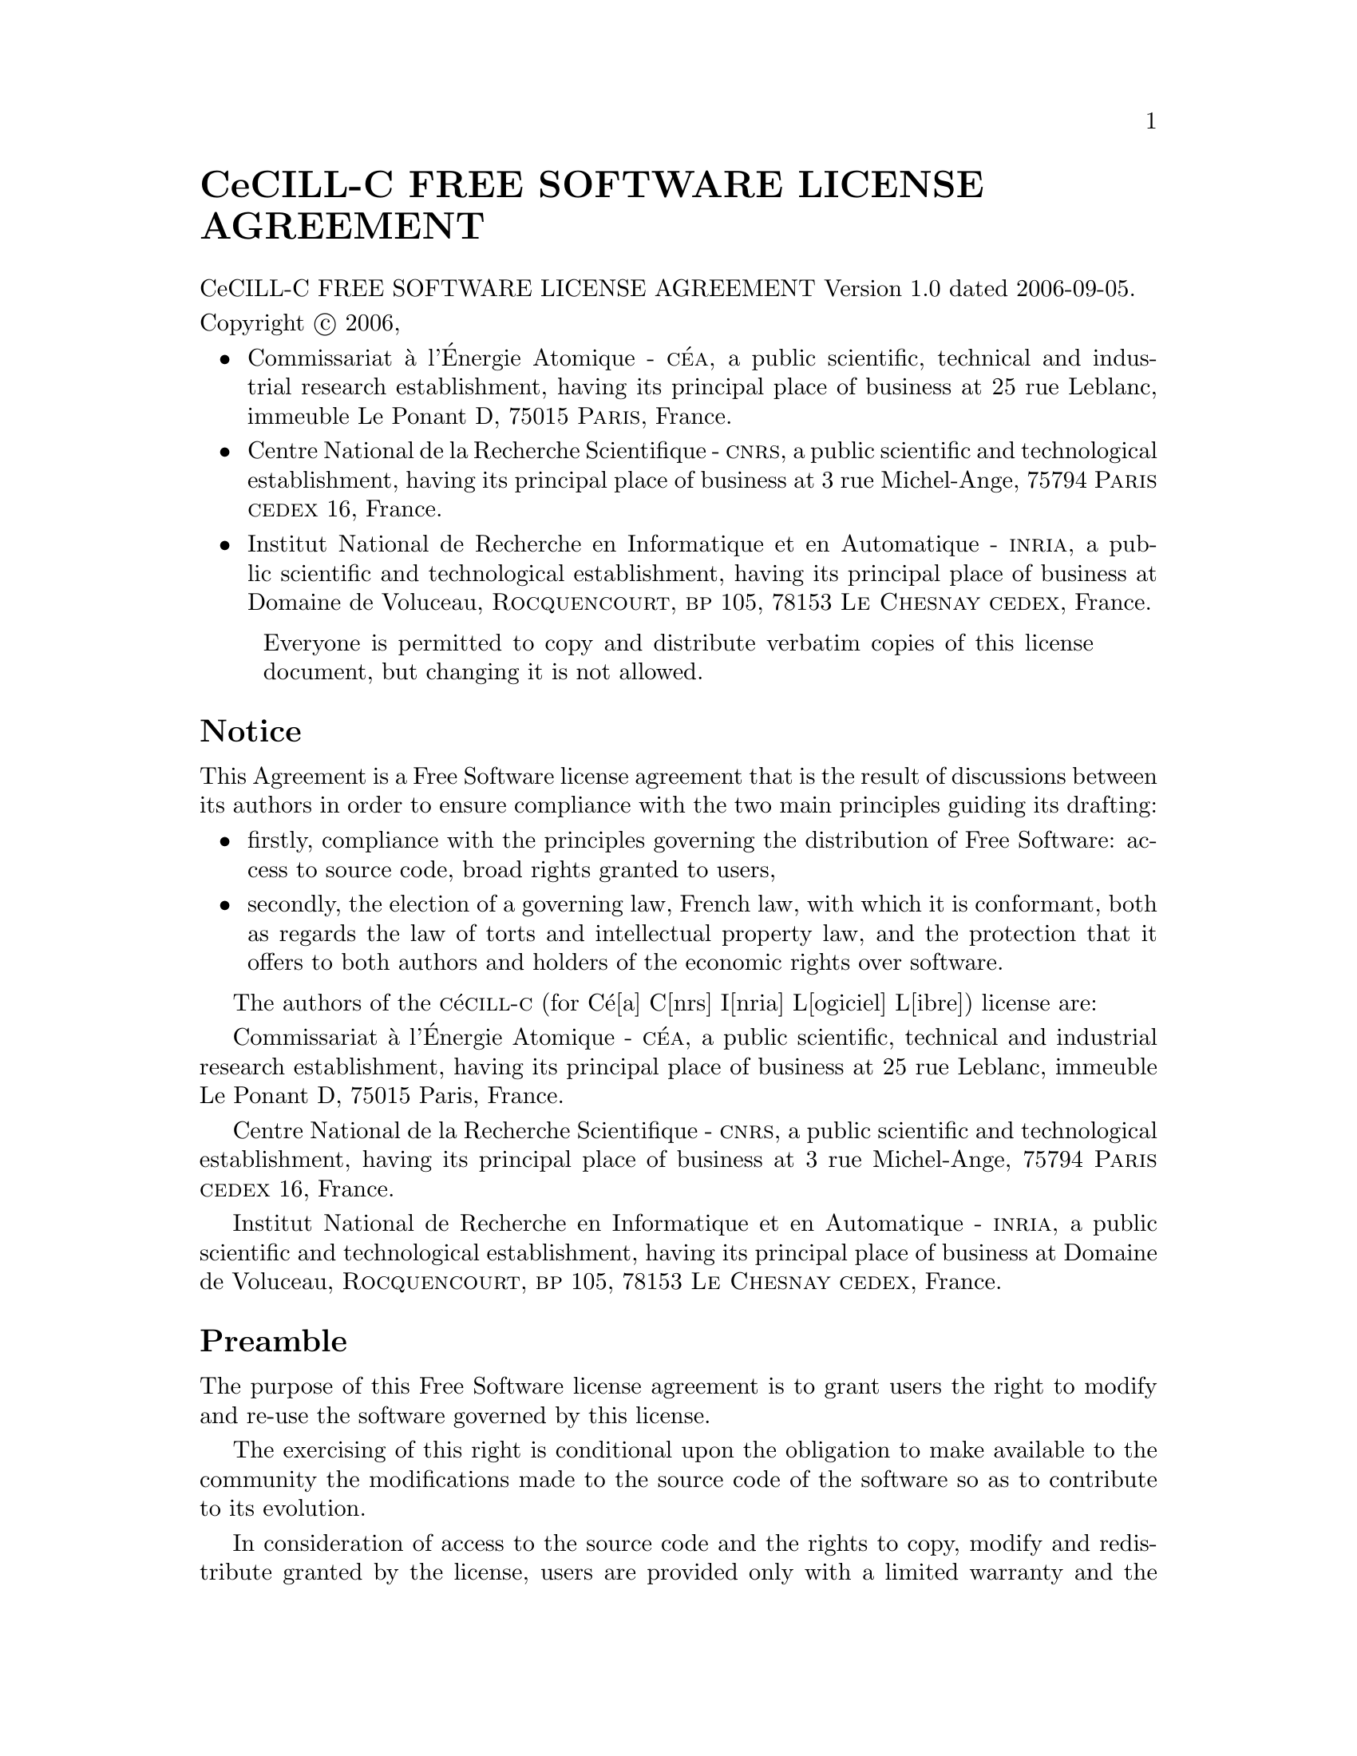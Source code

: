 @setfilename CeCILL-C.info
@documentencoding UTF-8

@unnumbered CeCILL-C FREE SOFTWARE LICENSE AGREEMENT

@copying
CeCILL-C FREE SOFTWARE LICENSE AGREEMENT Version 1.0 dated 2006-09-05.

Copyright @copyright{} 2006,

@itemize
@item
Commissariat @`a l'@'Energie Atomique - @sc{c@'ea}, a public scientific, technical
and industrial research establishment, having its principal place of
business at 25 rue Leblanc, immeuble Le Ponant D, 75015 @sc{Paris}, France.

@item
Centre National de la Recherche Scientifique - @sc{cnrs}, a public scientific
and technological establishment, having its principal place of business
at 3 rue Michel-Ange, 75794 @sc{Paris} @sc{cedex} 16, France.

@item
Institut National de Recherche en Informatique et en Automatique -
@sc{inria}, a public scientific and technological establishment, having its
principal place of business at Domaine de Voluceau, @sc{Rocquencourt},
@sc{bp} 105, 78153 @sc{Le Chesnay} @sc{cedex}, France.

@end itemize

@quotation
Everyone is permitted to copy and distribute verbatim copies
of this license document, but changing it is not allowed.
@end quotation

@end copying
@ifnotinfo
@insertcopying
@end ifnotinfo
@unnumberedsec Notice

This Agreement is a Free Software license agreement that is the result
of discussions between its authors in order to ensure compliance with
the two main principles guiding its drafting:

@itemize
@item
firstly, compliance with the principles governing the distribution
of Free Software: access to source code, broad rights granted to
users,
@item
secondly, the election of a governing law, French law, with which
it is conformant, both as regards the law of torts and
intellectual property law, and the protection that it offers to
both authors and holders of the economic rights over software.
@end itemize

The authors of the @sc{c}@'e@sc{cill}-@sc{c} (for C@'e[a] C[nrs] I[nria] L[ogiciel] L[ibre])
license are:

Commissariat @`a l'@'Energie Atomique - @sc{c@'ea}, a public scientific, technical
and industrial research establishment, having its principal place of
business at 25 rue Leblanc, immeuble Le Ponant D, 75015 Paris, France.

Centre National de la Recherche Scientifique - @sc{cnrs}, a public scientific
and technological establishment, having its principal place of business
at 3 rue Michel-Ange, 75794 @sc{Paris} @sc{cedex} 16, France.

Institut National de Recherche en Informatique et en Automatique -
@sc{inria}, a public scientific and technological establishment, having its
principal place of business at Domaine de Voluceau, @sc{Rocquencourt},
@sc{bp} 105, 78153 @sc{Le Chesnay} @sc{cedex}, France.

@unnumberedsec Preamble

The purpose of this Free Software license agreement is to grant users
the right to modify and re-use the software governed by this license.

The exercising of this right is conditional upon the obligation to make
available to the community the modifications made to the source code of
the software so as to contribute to its evolution.

In consideration of access to the source code and the rights to copy,
modify and redistribute granted by the license, users are provided only
with a limited warranty and the software's author, the holder of the
economic rights, and the successive licensors only have limited liability.

In this respect, the risks associated with loading, using, modifying
and/or developing or reproducing the software by the user are brought to
the user's attention, given its Free Software status, which may make it
complicated to use, with the result that its use is reserved for
developers and experienced professionals having in-depth computer
knowledge. Users are therefore encouraged to load and test the
suitability of the software as regards their requirements in conditions
enabling the security of their systems and/or data to be ensured and,
more generally, to use and operate it in the same conditions of
security. This Agreement may be freely reproduced and published,
provided it is not altered, and that no provisions are either added or
removed herefrom.

This Agreement may apply to any or all software for which the holder of
the economic rights decides to submit the use thereof to its provisions.


@unnumberedsec Article 1 - DEFINITIONS

For the purpose of this Agreement, when the following expressions
commence with a capital letter, they shall have the following meaning:

@strong{Agreement:} means this license agreement, and its possible
subsequent versions and annexes.

@strong{Software:} means the software in its Object Code and/or Source Code form
and, where applicable, its documentation, "as is" when the Licensee
accepts the Agreement.

@strong{Initial Software:} means the Software in its Source Code and possibly its
Object Code form and, where applicable, its documentation, "as is" when
it is first distributed under the terms and conditions of the Agreement.

@strong{Modified Software:} means the Software modified by at least one
Integrated Contribution.

@strong{Source Code:} means all the Software's instructions and program lines to
which access is required so as to modify the Software.

@strong{Object Code:} means the binary files originating from the compilation of
the Source Code.

@strong{Holder:} means the holder(s) of the economic rights over the Initial
Software.

@strong{Licensee:} means the Software user(s) having accepted the Agreement.

@strong{Contributor:} means a Licensee having made at least one Integrated
Contribution.

@strong{Licensor:} means the Holder, or any other individual or legal entity, who
distributes the Software under the Agreement.

@strong{Integrated Contribution:} means any or all modifications, corrections,
translations, adaptations and/or new functions integrated into the
Source Code by any or all Contributors.

@strong{Related Module:} means a set of sources files including their
documentation that, without modification to the Source Code, enables
supplementary functions or services in addition to those offered
by the Software.

@strong{Derivative Software:} means any combination of the Software, modified or
not, and of a Related Module.

@strong{Parties:} mean both the Licensee and the Licensor.

These expressions may be used both in singular and plural form.


@unnumberedsec Article 2 - PURPOSE

The purpose of the Agreement is the grant by the Licensor to the
Licensee of a non-exclusive, transferable and worldwide license for the
Software as set forth in Article 5 hereinafter for the whole term of the
protection granted by the rights over said Software. 


@unnumberedsec Article 3 - ACCEPTANCE
    
@subheading 3.1
The Licensee shall be deemed as having accepted the terms and
conditions of this Agreement upon the occurrence of the first of the
following events:

@itemize @w{}
@item (i)
loading the Software by any or all means, notably, by
downloading from a remote server, or by loading from a physical
medium;

@item (ii)
the first time the Licensee exercises any of the rights
granted hereunder.
@end itemize

@subheading 3.2
One copy of the Agreement, containing a notice relating to the
characteristics of the Software, to the limited warranty, and to the
fact that its use is restricted to experienced users has been provided
to the Licensee prior to its acceptance as set forth in Article 3.1
hereinabove, and the Licensee hereby acknowledges that it has read and
understood it.

@unnumberedsec Article 4 - EFFECTIVE DATE AND TERM

@subheading 4.1 EFFECTIVE DATE

The Agreement shall become effective on the date when it is accepted by
the Licensee as set forth in Article 3.1.


@subheading 4.2 TERM

The Agreement shall remain in force for the entire legal term of
protection of the economic rights over the Software.


@unnumberedsec Article 5 - SCOPE OF RIGHTS GRANTED

The Licensor hereby grants to the Licensee, who accepts, the following
rights over the Software for any or all use, and for the term of the
Agreement, on the basis of the terms and conditions set forth hereinafter.

Besides, if the Licensor owns or comes to own one or more patents
protecting all or part of the functions of the Software or of its
components, the Licensor undertakes not to enforce the rights granted by
these patents against successive Licensees using, exploiting or
modifying the Software. If these patents are transferred, the Licensor
undertakes to have the transferees subscribe to the obligations set
forth in this paragraph.


@subheading 5.1 RIGHT OF USE

The Licensee is authorized to use the Software, without any limitation
as to its fields of application, with it being hereinafter specified
that this comprises:

@subsubheading 5.1.1
permanent or temporary reproduction of all or part of the Software
by any or all means and in any or all form.

@subsubheading 5.1.2
loading, displaying, running, or storing the Software on any or
all medium.

@subsubheading 5.1.3
entitlement to observe, study or test its operation so as to
determine the ideas and principles behind any or all constituent
elements of said Software. This shall apply when the Licensee
carries out any or all loading, displaying, running, transmission
or storage operation as regards the Software, that it is entitled
to carry out hereunder.

@subheading 5.2 RIGHT OF MODIFICATION

The right of modification includes the right to translate, adapt,
arrange, or make any or all modifications to the Software, and the right
to reproduce the resulting software. It includes, in particular, the
right to create a Derivative Software.

The Licensee is authorized to make any or all modification to the
Software provided that it includes an explicit notice that it is the
author of said modification and indicates the date of the creation thereof.

@subheading 5.3 RIGHT OF DISTRIBUTION

In particular, the right of distribution includes the right to publish,
transmit and communicate the Software to the general public on any or
all medium, and by any or all means, and the right to market, either in
consideration of a fee, or free of charge, one or more copies of the
Software by any means.

The Licensee is further authorized to distribute copies of the modified
or unmodified Software to third parties according to the terms and
conditions set forth hereinafter.


@subsubheading 5.3.1 DISTRIBUTION OF SOFTWARE WITHOUT MODIFICATION

The Licensee is authorized to distribute true copies of the Software in
Source Code or Object Code form, provided that said distribution
complies with all the provisions of the Agreement and is accompanied by:

@enumerate
@item
a copy of the Agreement,

@item
a notice relating to the limitation of both the Licensor's
warranty and liability as set forth in Articles 8 and 9,
@end enumerate

and that, in the event that only the Object Code of the Software is
redistributed, the Licensee allows effective access to the full Source
Code of the Software at a minimum during the entire period of its
distribution of the Software, it being understood that the additional
cost of acquiring the Source Code shall not exceed the cost of
transferring the data.


@subsubheading 5.3.2 DISTRIBUTION OF MODIFIED SOFTWARE


When the Licensee makes an Integrated Contribution to the Software, the
terms and conditions for the distribution of the resulting Modified
Software become subject to all the provisions of this Agreement.

The Licensee is authorized to distribute the Modified Software, in
source code or object code form, provided that said distribution
complies with all the provisions of the Agreement and is accompanied
by:

@enumerate
@item
a copy of the Agreement,

@item
a notice relating to the limitation of both the Licensor's
warranty and liability as set forth in Articles 8 and 9,
@end enumerate

and that, in the event that only the object code of the Modified
Software is redistributed, the Licensee allows effective access to the
full source code of the Modified Software at a minimum during the entire
period of its distribution of the Modified Software, it being understood
that the additional cost of acquiring the source code shall not exceed
the cost of transferring the data.

@subsubheading 5.3.3 DISTRIBUTION OF DERIVATIVE SOFTWARE

When the Licensee creates Derivative Software, this Derivative Software
may be distributed under a license agreement other than this Agreement,
subject to compliance with the requirement to include a notice
concerning the rights over the Software as defined in Article 6.4.
In the event the creation of the Derivative Software required modification 
of the Source Code, the Licensee undertakes that:

@enumerate
@item
the resulting Modified Software will be governed by this Agreement,

@item
the Integrated Contributions in the resulting Modified Software
will be clearly identified and documented,

@item
the Licensee will allow effective access to the source code of the
Modified Software, at a minimum during the entire period of
distribution of the Derivative Software, such that such
modifications may be carried over in a subsequent version of the
Software; it being understood that the additional cost of
purchasing the source code of the Modified Software shall not
exceed the cost of transferring the data.
@end enumerate

@subsubheading 5.3.4 COMPATIBILITY WITH THE CeCILL LICENSE

When a Modified Software contains an Integrated Contribution subject to
the @sc{c}@'e@sc{cill} license agreement, or when a Derivative Software contains a
Related Module subject to the @sc{c}@'e@sc{cill} license agreement, the provisions
set forth in the third item of Article 6.4 are optional.

@unnumberedsec Article 6 - INTELLECTUAL PROPERTY


@subheading 6.1 OVER THE INITIAL SOFTWARE

The Holder owns the economic rights over the Initial Software. Any or
all use of the Initial Software is subject to compliance with the terms
and conditions under which the Holder has elected to distribute its work
and no one shall be entitled to modify the terms and conditions for the
distribution of said Initial Software.

The Holder undertakes that the Initial Software will remain ruled at
least by this Agreement, for the duration set forth in Article 4.2.


@subheading 6.2 OVER THE INTEGRATED CONTRIBUTIONS

The Licensee who develops an Integrated Contribution is the owner of the
intellectual property rights over this Contribution as defined by
applicable law.


@subheading 6.3 OVER THE RELATED MODULES

The Licensee who develops an Related Module is the owner of the
intellectual property rights over this Related Module as defined by
applicable law and is free to choose the type of agreement that shall
govern its distribution under the conditions defined in Article 5.3.3.

@subheading 6.4 NOTICE OF RIGHTS.

The Licensee expressly undertakes:

@enumerate
@item
not to remove, or modify, in any manner, the intellectual property
notices attached to the Software;

@item
to reproduce said notices, in an identical manner, in the copies
of the Software modified or not;

@item
to ensure that use of the Software, its intellectual property
notices and the fact that it is governed by the Agreement is
indicated in a text that is easily accessible, specifically from
the interface of any Derivative Software.
@end enumerate

The Licensee undertakes not to directly or indirectly infringe the
intellectual property rights of the Holder and/or Contributors on the
Software and to take, where applicable, vis-@`a-vis its staff, any and all
measures required to ensure respect of said intellectual property rights
of the Holder and/or Contributors.


@unnumberedsec Article 7 - RELATED SERVICES

@subheading 7.1
Under no circumstances shall the Agreement oblige the Licensor to
provide technical assistance or maintenance services for the Software.

However, the Licensor is entitled to offer this type of services. The
terms and conditions of such technical assistance, and/or such
maintenance, shall be set forth in a separate instrument. Only the
Licensor offering said maintenance and/or technical assistance services
shall incur liability therefor.

@subheading 7.2
Similarly, any Licensor is entitled to offer to its licensees, under
its sole responsibility, a warranty, that shall only be binding upon
itself, for the redistribution of the Software and/or the Modified
Software, under terms and conditions that it is free to decide. Said
warranty, and the financial terms and conditions of its application,
shall be subject of a separate instrument executed between the Licensor
and the Licensee.

@unnumberedsec Article 8 - LIABILITY

@subheading 8.1
Subject to the provisions of Article 8.2, the Licensee shall be
entitled to claim compensation for any direct loss it may have suffered
from the Software as a result of a fault on the part of the relevant
Licensor, subject to providing evidence thereof.

@subheading 8.2
The Licensor's liability is limited to the commitments made under
this Agreement and shall not be incurred as a result of in particular:
(i) loss due the Licensee's total or partial failure to fulfill its
obligations, (ii) direct or consequential loss that is suffered by the
Licensee due to the use or performance of the Software, and (iii) more
generally, any consequential loss. In particular the Parties expressly
agree that any or all pecuniary or business loss (i.e. loss of data,
loss of profits, operating loss, loss of customers or orders,
opportunity cost, any disturbance to business activities) or any or all
legal proceedings instituted against the Licensee by a third party,
shall constitute consequential loss and shall not provide entitlement to
any or all compensation from the Licensor.

@unnumberedsec Article 9 - WARRANTY

@subheading 9.1
The Licensee acknowledges that the scientific and technical
state-of-the-art when the Software was distributed did not enable all
possible uses to be tested and verified, nor for the presence of
possible defects to be detected. In this respect, the Licensee's
attention has been drawn to the risks associated with loading, using,
modifying and/or developing and reproducing the Software which are
reserved for experienced users.

The Licensee shall be responsible for verifying, by any or all means,
the suitability of the product for its requirements, its good working
order, and for ensuring that it shall not cause damage to either persons
or properties.

@subheading 9.2
The Licensor hereby represents, in good faith, that it is entitled
to grant all the rights over the Software (including in particular the
rights set forth in Article 5).

@subheading 9.3
The Licensee acknowledges that the Software is supplied "as is" by
the Licensor without any other express or tacit warranty, other than
that provided for in Article 9.2 and, in particular, without any warranty 
as to its commercial value, its secured, safe, innovative or relevant
nature.

Specifically, the Licensor does not warrant that the Software is free
from any error, that it will operate without interruption, that it will
be compatible with the Licensee's own equipment and software
configuration, nor that it will meet the Licensee's requirements.

@subheading 9.4
The Licensor does not either expressly or tacitly warrant that the
Software does not infringe any third party intellectual property right
relating to a patent, software or any other property right. Therefore,
the Licensor disclaims any and all liability towards the Licensee
arising out of any or all proceedings for infringement that may be
instituted in respect of the use, modification and redistribution of the
Software. Nevertheless, should such proceedings be instituted against
the Licensee, the Licensor shall provide it with technical and legal
assistance for its defense. Such technical and legal assistance shall be
decided on a case-by-case basis between the relevant Licensor and the
Licensee pursuant to a memorandum of understanding. The Licensor
disclaims any and all liability as regards the Licensee's use of the
name of the Software. No warranty is given as regards the existence of
prior rights over the name of the Software or as regards the existence
of a trademark.

@unnumberedsec Article 10 - TERMINATION

@subheading 10.1
In the event of a breach by the Licensee of its obligations
hereunder, the Licensor may automatically terminate this Agreement
thirty (30) days after notice has been sent to the Licensee and has
remained ineffective.

@subheading 10.2
A Licensee whose Agreement is terminated shall no longer be
authorized to use, modify or distribute the Software. However, any
licenses that it may have granted prior to termination of the Agreement
shall remain valid subject to their having been granted in compliance
with the terms and conditions hereof.

@unnumberedsec Article 11 - MISCELLANEOUS


@subheading 11.1 EXCUSABLE EVENTS

Neither Party shall be liable for any or all delay, or failure to
perform the Agreement, that may be attributable to an event of force
majeure, an act of God or an outside cause, such as defective
functioning or interruptions of the electricity or telecommunications
networks, network paralysis following a virus attack, intervention by
government authorities, natural disasters, water damage, earthquakes,
fire, explosions, strikes and labor unrest, war, etc.

@subheading 11.2
Any failure by either Party, on one or more occasions, to invoke
one or more of the provisions hereof, shall under no circumstances be
interpreted as being a waiver by the interested Party of its right to
invoke said provision(s) subsequently.

@subheading 11.3
The Agreement cancels and replaces any or all previous agreements,
whether written or oral, between the Parties and having the same
purpose, and constitutes the entirety of the agreement between said
Parties concerning said purpose. No supplement or modification to the
terms and conditions hereof shall be effective as between the Parties
unless it is made in writing and signed by their duly authorized
representatives.

@subheading 11.4
In the event that one or more of the provisions hereof were to
conflict with a current or future applicable act or legislative text,
said act or legislative text shall prevail, and the Parties shall make
the necessary amendments so as to comply with said act or legislative
text. All other provisions shall remain effective. Similarly, invalidity
of a provision of the Agreement, for any reason whatsoever, shall not
cause the Agreement as a whole to be invalid.

@subheading 11.5 LANGUAGE

The Agreement is drafted in both French and English and both versions
are deemed authentic.


@unnumberedsec Article 12 - NEW VERSIONS OF THE AGREEMENT

@subheading 12.1
Any person is authorized to duplicate and distribute copies of this
Agreement.

@subheading 12.2
So as to ensure coherence, the wording of this Agreement is
protected and may only be modified by the authors of the License, who
reserve the right to periodically publish updates or new versions of the
Agreement, each with a separate number. These subsequent versions may
address new issues encountered by Free Software.

@subheading 12.3
Any Software distributed under a given version of the Agreement may
only be subsequently distributed under the same version of the Agreement
or a subsequent version.

@unnumberedsec Article 13 - GOVERNING LAW AND JURISDICTION

@subheading 13.1
The Agreement is governed by French law. The Parties agree to
endeavor to seek an amicable solution to any disagreements or disputes
that may arise during the performance of the Agreement.

@subheading 13.2
Failing an amicable solution within two (2) months as from their
occurrence, and unless emergency proceedings are necessary, the
disagreements or disputes shall be referred to the Paris Courts having
jurisdiction, by the more diligent Party.
